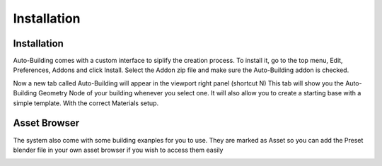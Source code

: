 Installation
=====

.. _installation:

Installation
------------

Auto-Building comes with a custom interface to siplify the creation process.
To install it, go to the top menu, Edit, Preferences, Addons and click Install.
Select the Addon zip file and make sure the Auto-Building addon is checked.

.. image:: images/Instalation.jpg

Now a new tab called Auto-Building will appear in the viewport right panel (shortcut N)
This tab will show you the Auto-Building Geometry Node of your building whenever you select one.
It will also allow you to create a starting base with a simple template. With the correct Materials setup.

.. image:: images/StartBuilding.jpg


Asset Browser
----------------

The system also come with some building exanples for you to use. They are marked as Asset so you can add the Preset blender file in your own asset browser if you wish to access them easily

.. image:: images/AssetBrowser.jpg
